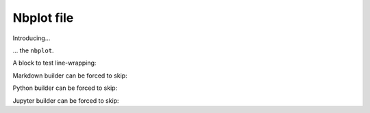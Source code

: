 ###########
Nbplot file
###########

Introducing...

.. nbplot::

    >>> a = 1
    >>> a
    1

... the ``nbplot``.

.. nbplot::

    >>> b = 1
    >>> a
    1

.. mpl-interactive::

A block to test line-wrapping:

.. nbplot::

    >>> # Here is a comment line that goes beyond the normal 80 character line wrap to test (non) wrapping

Markdown builder can be forced to skip:

.. nbplot::
    :hide-from: markdown

    >>> # Should not appear in Markdown

Python builder can be forced to skip:

.. nbplot::
    :hide-from: python

    >>> # Should not appear in Python

Jupyter builder can be forced to skip:

.. nbplot::
    :hide-from: jupyter

    >>> # Should not appear in Notebook
